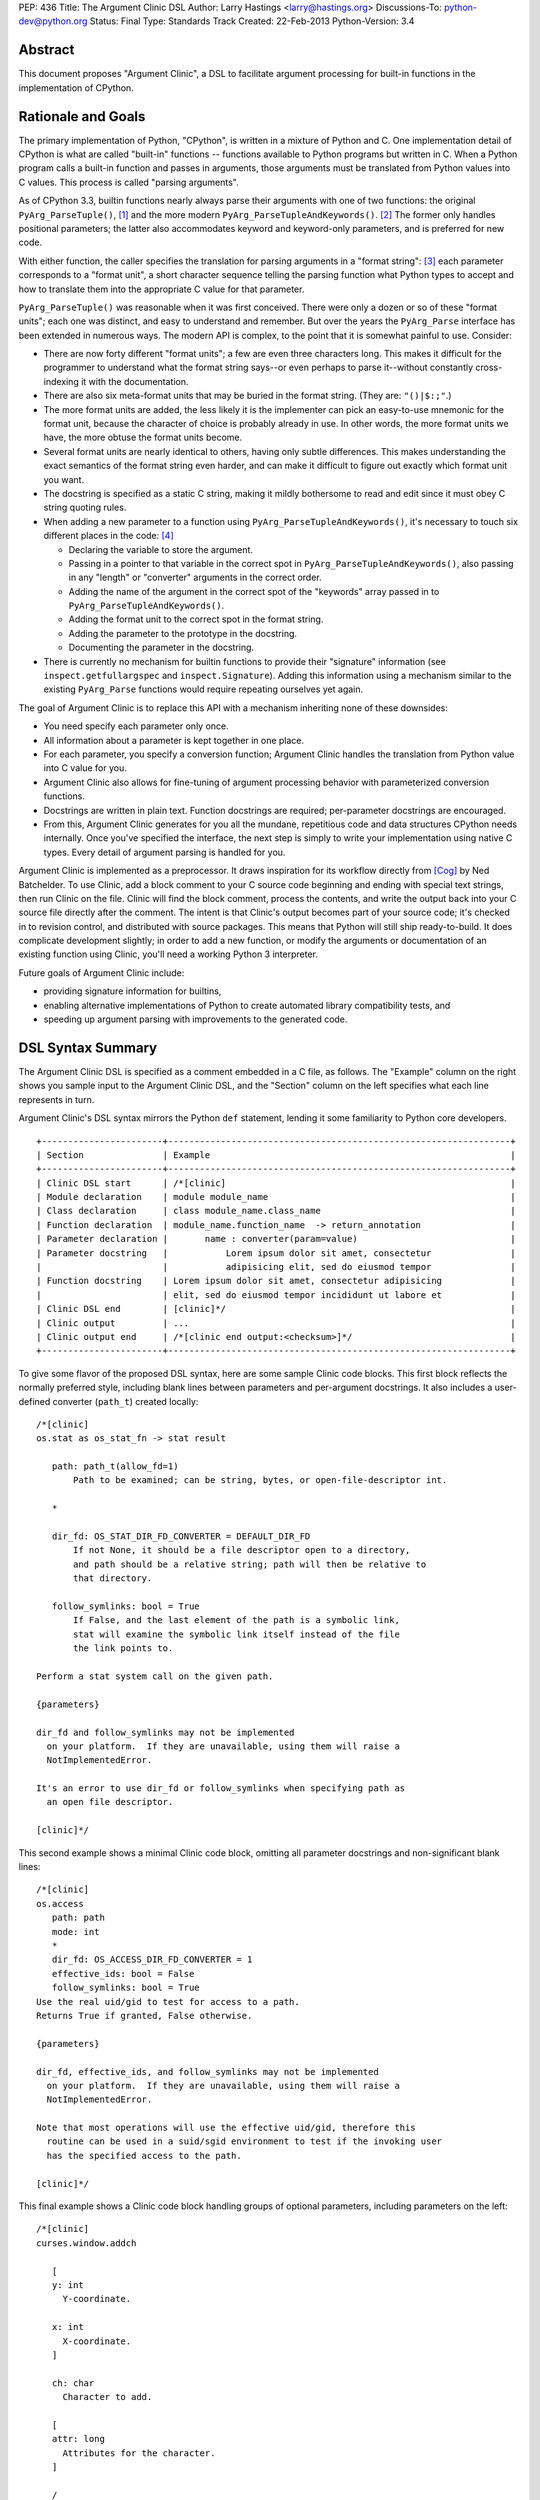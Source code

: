 PEP: 436
Title: The Argument Clinic DSL
Author: Larry Hastings <larry@hastings.org>
Discussions-To: python-dev@python.org
Status: Final
Type: Standards Track
Created: 22-Feb-2013
Python-Version: 3.4


Abstract
========

This document proposes "Argument Clinic", a DSL to facilitate
argument processing for built-in functions in the implementation of
CPython.


Rationale and Goals
===================

The primary implementation of Python, "CPython", is written in a
mixture of Python and C.  One implementation detail of CPython
is what are called "built-in" functions -- functions available to
Python programs but written in C.  When a Python program calls a
built-in function and passes in arguments, those arguments must be
translated from Python values into C values.  This process is called
"parsing arguments".

As of CPython 3.3, builtin functions nearly always parse their arguments
with one of two functions: the original ``PyArg_ParseTuple()``, [1]_ and
the more modern ``PyArg_ParseTupleAndKeywords()``. [2]_ The former
only handles positional parameters; the latter also accommodates keyword
and keyword-only parameters, and is preferred for new code.

With either function, the caller specifies the translation for
parsing arguments in a "format string": [3]_ each parameter corresponds
to a "format unit", a short character sequence telling the parsing
function what Python types to accept and how to translate them into
the appropriate C value for that parameter.


``PyArg_ParseTuple()`` was reasonable when it was first conceived.
There were only a dozen or so of these "format units"; each one
was distinct, and easy to understand and remember.
But over the years the ``PyArg_Parse`` interface has been extended
in numerous ways.  The modern API is complex, to the point that it
is somewhat painful to use.  Consider:

* There are now forty different "format units"; a few are even three
  characters long.  This makes it difficult for the programmer to
  understand what the format string says--or even perhaps to parse
  it--without constantly cross-indexing it with the documentation.
* There are also six meta-format units that may be buried in the
  format string.  (They are: ``"()|$:;"``.)
* The more format units are added, the less likely it is the
  implementer can pick an easy-to-use mnemonic for the format unit,
  because the character of choice is probably already in use.  In
  other words, the more format units we have, the more obtuse the
  format units become.
* Several format units are nearly identical to others, having only
  subtle differences.  This makes understanding the exact semantics
  of the format string even harder, and can make it difficult to
  figure out exactly which format unit you want.
* The docstring is specified as a static C string, making it mildly
  bothersome to read and edit since it must obey C string quoting rules.
* When adding a new parameter to a function using
  ``PyArg_ParseTupleAndKeywords()``, it's necessary to touch six
  different places in the code: [4]_

  * Declaring the variable to store the argument.
  * Passing in a pointer to that variable in the correct spot in
    ``PyArg_ParseTupleAndKeywords()``, also passing in any
    "length" or "converter" arguments in the correct order.
  * Adding the name of the argument in the correct spot of the
    "keywords" array passed in to
    ``PyArg_ParseTupleAndKeywords()``.
  * Adding the format unit to the correct spot in the format
    string.
  * Adding the parameter to the prototype in the docstring.
  * Documenting the parameter in the docstring.

* There is currently no mechanism for builtin functions to provide
  their "signature" information (see ``inspect.getfullargspec`` and
  ``inspect.Signature``).  Adding this information using a mechanism
  similar to the existing ``PyArg_Parse`` functions would require
  repeating ourselves yet again.

The goal of Argument Clinic is to replace this API with a mechanism
inheriting none of these downsides:

* You need specify each parameter only once.
* All information about a parameter is kept together in one place.
* For each parameter, you specify a conversion function; Argument
  Clinic handles the translation from Python value into C value for
  you.
* Argument Clinic also allows for fine-tuning of argument processing
  behavior with parameterized conversion functions.
* Docstrings are written in plain text.  Function docstrings are
  required; per-parameter docstrings are encouraged.
* From this, Argument Clinic generates for you all the mundane,
  repetitious code and data structures CPython needs internally.
  Once you've specified the interface, the next step is simply to
  write your implementation using native C types.  Every detail of
  argument parsing is handled for you.

Argument Clinic is implemented as a preprocessor.  It draws inspiration
for its workflow directly from [Cog]_ by Ned Batchelder.  To use Clinic,
add a block comment to your C source code beginning and ending with
special text strings, then run Clinic on the file.  Clinic will find the
block comment, process the contents, and write the output back into your
C source file directly after the comment.  The intent is that Clinic's
output becomes part of your source code; it's checked in to revision
control, and distributed with source packages.  This means that Python
will still ship ready-to-build.  It does complicate development slightly;
in order to add a new function, or modify the arguments or documentation
of an existing function using Clinic, you'll need a working Python 3
interpreter.

Future goals of Argument Clinic include:

* providing signature information for builtins,
* enabling alternative implementations of Python to create
  automated library compatibility tests, and
* speeding up argument parsing with improvements to the
  generated code.


DSL Syntax Summary
==================

The Argument Clinic DSL is specified as a comment embedded in a C
file, as follows.  The "Example" column on the right shows you sample
input to the Argument Clinic DSL, and the "Section" column on the left
specifies what each line represents in turn.

Argument Clinic's DSL syntax mirrors the Python ``def``
statement, lending it some familiarity to Python core developers.

::

   +-----------------------+-----------------------------------------------------------------+
   | Section               | Example                                                         |
   +-----------------------+-----------------------------------------------------------------+
   | Clinic DSL start      | /*[clinic]                                                      |
   | Module declaration    | module module_name                                              |
   | Class declaration     | class module_name.class_name                                    |
   | Function declaration  | module_name.function_name  -> return_annotation                 |
   | Parameter declaration |       name : converter(param=value)                             |
   | Parameter docstring   |           Lorem ipsum dolor sit amet, consectetur               |
   |                       |           adipisicing elit, sed do eiusmod tempor               |
   | Function docstring    | Lorem ipsum dolor sit amet, consectetur adipisicing             |
   |                       | elit, sed do eiusmod tempor incididunt ut labore et             |
   | Clinic DSL end        | [clinic]*/                                                      |
   | Clinic output         | ...                                                             |
   | Clinic output end     | /*[clinic end output:<checksum>]*/                              |
   +-----------------------+-----------------------------------------------------------------+

To give some flavor of the proposed DSL syntax, here are some sample Clinic
code blocks.  This first block reflects the normally preferred style, including
blank lines between parameters and per-argument docstrings.
It also includes a user-defined converter (``path_t``) created
locally::

   /*[clinic]
   os.stat as os_stat_fn -> stat result

      path: path_t(allow_fd=1)
          Path to be examined; can be string, bytes, or open-file-descriptor int.

      *

      dir_fd: OS_STAT_DIR_FD_CONVERTER = DEFAULT_DIR_FD
          If not None, it should be a file descriptor open to a directory,
          and path should be a relative string; path will then be relative to
          that directory.

      follow_symlinks: bool = True
          If False, and the last element of the path is a symbolic link,
          stat will examine the symbolic link itself instead of the file
          the link points to.

   Perform a stat system call on the given path.

   {parameters}

   dir_fd and follow_symlinks may not be implemented
     on your platform.  If they are unavailable, using them will raise a
     NotImplementedError.

   It's an error to use dir_fd or follow_symlinks when specifying path as
     an open file descriptor.

   [clinic]*/

This second example shows a minimal Clinic code block, omitting all
parameter docstrings and non-significant blank lines::

   /*[clinic]
   os.access
      path: path
      mode: int
      *
      dir_fd: OS_ACCESS_DIR_FD_CONVERTER = 1
      effective_ids: bool = False
      follow_symlinks: bool = True
   Use the real uid/gid to test for access to a path.
   Returns True if granted, False otherwise.

   {parameters}

   dir_fd, effective_ids, and follow_symlinks may not be implemented
     on your platform.  If they are unavailable, using them will raise a
     NotImplementedError.

   Note that most operations will use the effective uid/gid, therefore this
     routine can be used in a suid/sgid environment to test if the invoking user
     has the specified access to the path.

   [clinic]*/

This final example shows a Clinic code block handling groups of
optional parameters, including parameters on the left::

   /*[clinic]
   curses.window.addch

      [
      y: int
        Y-coordinate.

      x: int
        X-coordinate.
      ]

      ch: char
        Character to add.

      [
      attr: long
        Attributes for the character.
      ]

      /

   Paint character ch at (y, x) with attributes attr,
   overwriting any character previously painter at that location.
   By default, the character position and attributes are the
   current settings for the window object.
   [clinic]*/


General Behavior Of the Argument Clinic DSL
-------------------------------------------

All lines support ``#`` as a line comment delimiter *except*
docstrings.  Blank lines are always ignored.

Like Python itself, leading whitespace is significant in the Argument
Clinic DSL.  The first line of the "function" section is the
function declaration.  Indented lines below the function declaration
declare parameters, one per line; lines below those that are indented even
further are per-parameter docstrings.  Finally, the first line dedented
back to column 0 end parameter declarations and start the function docstring.

Parameter docstrings are optional; function docstrings are not.
Functions that specify no arguments may simply specify the function
declaration followed by the docstring.

Module and Class Declarations
-----------------------------

When a C file implements a module or class, this should be declared to
Clinic.  The syntax is simple::

   module module_name

or ::

   class module_name.class_name

(Note that these are not actually special syntax; they are implemented
as `Directives`_.)

The module name or class name should always be the full dotted path
from the top-level module.  Nested modules and classes are supported.


Function Declaration
--------------------

The full form of the function declaration is as follows::

   dotted.name [ as legal_c_id ] [ -> return_annotation ]

The dotted name should be the full name of the function, starting
with the highest-level package (e.g. "os.stat" or "curses.window.addch").

The "as legal_c_id" syntax is optional.
Argument Clinic uses the name of the function to create the names of
the generated C functions.  In some circumstances, the generated name
may collide with other global names in the C program's namespace.
The "as legal_c_id" syntax allows you to override the generated name
with your own; substitute "legal_c_id" with any legal C identifier.
If skipped, the "as" keyword must also be omitted.

The return annotation is also optional.  If skipped, the arrow ("``->``")
must also be omitted.  If specified, the value for the return annotation
must be compatible with ``ast.literal_eval``, and it is interpreted as
a *return converter*.


Parameter Declaration
---------------------

The full form of the parameter declaration line as follows::

   name: converter [ (parameter=value [, parameter2=value2]) ] [ = default]

The "name" must be a legal C identifier.  Whitespace is permitted between
the name and the colon (though this is not the preferred style).  Whitespace
is permitted (and encouraged) between the colon and the converter.

The "converter" is the name of one of the "converter functions" registered
with Argument Clinic.  Clinic will ship with a number of built-in converters;
new converters can also be added dynamically.  In choosing a converter, you
are automatically constraining what Python types are permitted on the input,
and specifying what type the output variable (or variables) will be.  Although
many of the converters will resemble the names of C types or perhaps Python
types, the name of a converter may be any legal Python identifier.

If the converter is followed by parentheses, these parentheses enclose
parameter to the conversion function.  The syntax mirrors providing arguments
a Python function call: the parameter must always be named, as if they were
"keyword-only parameters", and the values provided for the parameters will
syntactically resemble Python literal values.  These parameters are always
optional, permitting all conversion functions to be called without
any parameters.  In this case, you may also omit the parentheses entirely;
this is always equivalent to specifying empty parentheses.  The values
supplied for these parameters must be compatible with ``ast.literal_eval``.

The "default" is a Python literal value.  Default values are optional;
if not specified you must omit the equals sign too.  Parameters which
don't have a default are implicitly required.  The default value is
dynamically assigned, "live" in the generated C code, and although
it's specified as a Python value, it's translated into a native C
value in the generated C code.  Few default values are permitted,
owing to this manual translation step.

If this were a Python function declaration, a parameter declaration
would be delimited by either a trailing comma or an ending parenthesis.
However, Argument Clinic uses neither; parameter declarations are
delimited by a newline.  A trailing comma or right parenthesis is not
permitted.

The first parameter declaration establishes the indent for all parameter
declarations in a particular Clinic code block.  All subsequent parameters
must be indented to the same level.


Legacy Converters
-----------------

For convenience's sake in converting existing code to Argument Clinic,
Clinic provides a set of legacy converters that match ``PyArg_ParseTuple``
format units.  They are specified as a C string containing the format
unit.  For example, to specify a parameter "foo" as taking a Python
"int" and emitting a C int, you could specify::

   foo : "i"

(To more closely resemble a C string, these must always use double quotes.)

Although these resemble ``PyArg_ParseTuple`` format units, no guarantee is
made that the implementation will call a ``PyArg_Parse`` function for parsing.

This syntax does not support parameters.  Therefore, it doesn't support any
of the format units that require input parameters (``"O!", "O&", "es", "es#",
"et", "et#"``).  Parameters requiring one of these conversions cannot use the
legacy syntax.  (You may still, however, supply a default value.)


Parameter Docstrings
--------------------

All lines that appear below and are indented further than a parameter declaration
are the docstring for that parameter.  All such lines are "dedented" until the
first line is flush left.

Special Syntax For Parameter Lines
----------------------------------

There are four special symbols that may be used in the parameter section.  Each
of these must appear on a line by itself, indented to the same level as parameter
declarations.  The four symbols are:

``*``
    Establishes that all subsequent parameters are keyword-only.

``[``
    Establishes the start of an optional "group" of parameters.
    Note that "groups" may nest inside other "groups".
    See `Functions With Positional-Only Parameters`_ below.
    Note that currently ``[`` is only legal for use in functions
    where *all* parameters are marked positional-only, see
    ``/`` below.

``]``
    Ends an optional "group" of parameters.

``/``
    Establishes that all the *proceeding* arguments are
    positional-only.  For now, Argument Clinic does not
    support functions with both positional-only and
    non-positional-only arguments.  Therefore: if ``/``
    is specified for a function, it must currently always
    be after the *last* parameter.  Also, Argument Clinic
    does not currently support default values for
    positional-only parameters.

(The semantics of ``/`` follow a syntax for positional-only
parameters in Python once proposed by Guido. [5]_ )


Function Docstring
------------------

The first line with no leading whitespace after the function declaration is the
first line of the function docstring.  All subsequent lines of the Clinic block
are considered part of the docstring, and their leading whitespace is preserved.

If the string ``{parameters}`` appears on a line by itself inside the function
docstring, Argument Clinic will insert a list of all parameters that have
docstrings, each such parameter followed by its docstring.  The name of the
parameter is on a line by itself; the docstring starts on a subsequent line,
and all lines of the docstring are indented by two spaces.  (Parameters with
no per-parameter docstring are suppressed.)  The entire list is indented by the
leading whitespace that appeared before the ``{parameters}`` token.

If the string ``{parameters}`` doesn't appear in the docstring, Argument Clinic
will append one to the end of the docstring, inserting a blank line above it if
the docstring does not end with a blank line, and with the parameter list at
column 0.

Converters
----------

Argument Clinic contains a pre-initialized registry of converter functions.
Example converter functions:

``int``
    Accepts a Python object implementing ``__int__``; emits a C ``int``.

``byte``
    Accepts a Python int; emits an ``unsigned char``.  The integer
    must be in the range [0, 256).

``str``
    Accepts a Python str object; emits a C ``char *``.  Automatically
    encodes the string using the ``ascii`` codec.

``PyObject``
    Accepts any object; emits a C ``PyObject *`` without any conversion.

All converters accept the following parameters:

``doc_default``
  The Python value to use in place of the parameter's actual default
  in Python contexts.  In other words: when specified, this value will
  be used for the parameter's default in the docstring, and in the
  ``Signature``.  (TBD alternative semantics: If the string is a valid
  Python expression which can be rendered into a Python value using
  ``eval()``, then the result of ``eval()`` on it will be used as the
  default in the ``Signature``.)  Ignored if there is no default.

``required``
  Normally any parameter that has a default value is automatically
  optional.  A parameter that has "required" set will be considered
  required (non-optional) even if it has a default value.  The
  generated documentation will also not show any default value.


Additionally, converters may accept one or more of these optional
parameters, on an individual basis:

``annotation``
  Explicitly specifies the per-parameter annotation for this
  parameter.  Normally it's the responsibility of the conversion
  function to generate the annotation (if any).

``bitwise``
  For converters that accept unsigned integers.  If the Python integer
  passed in is signed, copy the bits directly even if it is negative.

``encoding``
  For converters that accept str.  Encoding to use when encoding a
  Unicode string to a ``char *``.

``immutable``
  Only accept immutable values.

``length``
  For converters that accept iterable types.  Requests that the converter
  also emit the length of the iterable, passed in to the ``_impl`` function
  in a ``Py_ssize_t`` variable; its name will be this
  parameter's name appended with "``_length``".

``nullable``
  This converter normally does not accept ``None``, but in this case
  it should.  If ``None`` is supplied on the Python side, the equivalent
  C argument will be ``NULL``.  (The ``_impl`` argument emitted by this
  converter will presumably be a pointer type.)

``types``
  A list of strings representing acceptable Python types for this object.
  There are also four strings which represent Python protocols:

  * "buffer"
  * "mapping"
  * "number"
  * "sequence"

``zeroes``
  For converters that accept string types.  The converted value should
  be allowed to have embedded zeroes.


Return Converters
-----------------

A *return converter* conceptually performs the inverse operation of
a converter: it converts a native C value into its equivalent Python
value.


Directives
----------

Argument Clinic also permits "directives" in Clinic code blocks.
Directives are similar to *pragmas* in C; they are statements
that modify Argument Clinic's behavior.

The format of a directive is as follows::

   directive_name [argument [second_argument [ ... ]]]

Directives only take positional arguments.

A Clinic code block must contain either one or more directives,
or a function declaration.  It may contain both, in which
case all directives must come before the function declaration.

Internally directives map directly to Python callables.
The directive's arguments are passed directly to the callable
as positional arguments of type ``str()``.

Example possible directives include the production,
suppression, or redirection of Clinic output.  Also, the
"module" and "class" keywords are implemented
as directives in the prototype.


Python Code
===========

Argument Clinic also permits embedding Python code inside C files,
which is executed in-place when Argument Clinic processes the file.
Embedded code looks like this::

   /*[python]

   # this is python code!
   print("/" + "* Hello world! *" + "/")

   [python]*/
   /* Hello world! */
   /*[python end:da39a3ee5e6b4b0d3255bfef95601890afd80709]*/

The ``"/* Hello world! */"`` line above was generated by running the Python
code in the preceding comment.

Any Python code is valid.  Python code sections in Argument Clinic can
also be used to directly interact with Clinic; see
`Argument Clinic Programmatic Interfaces`_.


Output
======

Argument Clinic writes its output inline in the C file, immediately
after the section of Clinic code.  For "python" sections, the output
is everything printed using ``builtins.print``.  For "clinic"
sections, the output is valid C code, including:

* a ``#define`` providing the correct ``methoddef`` structure for the
  function
* a prototype for the "impl" function -- this is what you'll write
  to implement this function
* a function that handles all argument processing, which calls your
  "impl" function
* the definition line of the "impl" function
* and a comment indicating the end of output.

The intention is that you write the body of your impl function immediately
after the output -- as in, you write a left-curly-brace immediately after
the end-of-output comment and implement builtin in the body there.
(It's a bit strange at first, but oddly convenient.)

Argument Clinic will define the parameters of the impl function for
you.  The function will take the "self" parameter passed in
originally, all the parameters you define, and possibly some extra
generated parameters ("length" parameters; also "group" parameters,
see next section).

Argument Clinic also writes a checksum for the output section.  This
is a valuable safety feature: if you modify the output by hand, Clinic
will notice that the checksum doesn't match, and will refuse to
overwrite the file.  (You can force Clinic to overwrite with the
"``-f``" command-line argument; Clinic will also ignore the checksums
when using the "``-o``" command-line argument.)

Finally, Argument Clinic can also emit the boilerplate definition
of the PyMethodDef array for the defined classes and modules.


Functions With Positional-Only Parameters
=========================================

A significant fraction of Python builtins implemented in C use the
older positional-only API for processing arguments
(``PyArg_ParseTuple()``).  In some instances, these builtins parse
their arguments differently based on how many arguments were passed
in.  This can provide some bewildering flexibility: there may be
groups of optional parameters, which must either all be specified or
none specified.  And occasionally these groups are on the *left!* (A
representative example: ``curses.window.addch()``.)

Argument Clinic supports these legacy use-cases by allowing you to
specify parameters in groups.  Each optional group of parameters
is marked with square brackets.  Note that these groups are permitted
on the right *or left* of any required parameters!

The impl function generated by Clinic will add an extra parameter for
every group, "``int group_{left|right}_<x>``", where x is a monotonically
increasing number assigned to each group as it builds away from the
required arguments.  This argument will be nonzero if the group was
specified on this call, and zero if it was not.

Note that when operating in this mode, you cannot specify default
arguments.

Also, note that it's possible to specify a set of groups to a function
such that there are several valid mappings from the number of
arguments to a valid set of groups.  If this happens, Clinic will abort
with an error message.  This should not be a problem, as
positional-only operation is only intended for legacy use cases, and
all the legacy functions using this quirky behavior have unambiguous
mappings.


Current Status
==============

As of this writing, there is a working prototype implementation of
Argument Clinic available online (though the syntax may be out of date
as you read this). [6]_ The prototype generates code using the
existing ``PyArg_Parse`` APIs.  It supports translating to all current
format units except the mysterious ``"w*"``.  Sample functions using
Argument Clinic exercise all major features, including positional-only
argument parsing.


Argument Clinic Programmatic Interfaces
---------------------------------------

The prototype also currently provides an experimental extension
mechanism, allowing adding support for new types on-the-fly.  See
``Modules/posixmodule.c`` in the prototype for an example of its use.

In the future, Argument Clinic is expected to be automatable enough
to allow querying, modification, or outright new construction of
function declarations through Python code.  It may even permit
dynamically adding your own custom DSL!


Notes / TBD
===========

* The API for supplying inspect.Signature metadata for builtins is
  currently under discussion.  Argument Clinic will add support for
  the prototype when it becomes viable.

* Nick Coghlan suggests that we a) only support at most one left-optional
  group per function, and b) in the face of ambiguity, prefer the left
  group over the right group.  This would solve all our existing use cases
  including range().

* Optimally we'd want Argument Clinic run automatically as part of the
  normal Python build process.  But this presents a bootstrapping problem;
  if you don't have a system Python 3, you need a Python 3 executable to
  build Python 3.  I'm sure this is a solvable problem, but I don't know
  what the best solution might be.  (Supporting this will also require
  a parallel solution for Windows.)

* On a related note: inspect.Signature has no way of representing
  blocks of arguments, like the left-optional block of ``y`` and ``x``
  for ``curses.window.addch``.  How far are we going to go in supporting
  this admittedly aberrant parameter paradigm?

* During the PyCon US 2013 Language Summit, there was discussion of having
  Argument Clinic also generate the actual documentation (in ReST, processed
  by Sphinx) for the function.  The logistics of this are TBD, but it would
  require that the docstrings be written in ReST, and require that Python
  ship a ReST -> ascii converter.  It would be best to come to a decision
  about this before we begin any large-scale conversion of the CPython
  source tree to using Clinic.

* Guido proposed having the "function docstring" be hand-written inline,
  in the middle of the output, something like this:

  ::

     /*[clinic]
       ... prototype and parameters (including parameter docstrings) go here
     [clinic]*/
     ... some output ...
     /*[clinic docstring start]*/
     ... hand-edited function docstring goes here   <-- you edit this by hand!
     /*[clinic docstring end]*/
     ... more output
     /*[clinic output end]*/

  I tried it this way and don't like it -- I think it's clumsy.  I
  prefer that everything you write goes in one place, rather than
  having an island of hand-edited stuff in the middle of the DSL
  output.

* Argument Clinic does not support automatic tuple unpacking
  (the "``(OOO)``" style format string for ``PyArg_ParseTuple()``.)

* Argument Clinic removes some dynamism / flexibility.  With
  ``PyArg_ParseTuple()`` one could theoretically pass in different
  encodings at runtime for the "``es``"/"``et``" format units.
  AFAICT CPython doesn't do this itself, however it's possible
  external users might  do this.  (Trivia: there are no uses of
  "``es``" exercised by regrtest, and all the uses of "``et``"
  exercised are in socketmodule.c, except for one in _ssl.c.
  They're all static, specifying the encoding ``"idna"``.)

Acknowledgements
================

The PEP author wishes to thank Ned Batchelder for permission to
shamelessly rip off his clever design for Cog--"my favorite tool
that I've never gotten to use".  Thanks also to everyone who provided
feedback on the [bugtracker issue] and on python-dev.  Special thanks
to Nick Coglan and Guido van Rossum for a rousing two-hour in-person
deep dive on the topic at PyCon US 2013.


References
==========

.. [Cog] ``Cog``:
   http://nedbatchelder.com/code/cog/

.. [bugtracker issue] Issue 16612 on the python.org bug tracker:
   http://bugs.python.org/issue16612

.. [1] ``PyArg_ParseTuple()``:
   http://docs.python.org/3/c-api/arg.html#PyArg_ParseTuple

.. [2] ``PyArg_ParseTupleAndKeywords()``:
   http://docs.python.org/3/c-api/arg.html#PyArg_ParseTupleAndKeywords

.. [3] ``PyArg_`` format units:
   http://docs.python.org/3/c-api/arg.html#strings-and-buffers

.. [4] Keyword parameters for extension functions:
   http://docs.python.org/3/extending/extending.html#keyword-parameters-for-extension-functions

.. [5] Guido van Rossum, posting to python-ideas, March 2012:
   https://mail.python.org/pipermail/python-ideas/2012-March/014364.html
   and
   https://mail.python.org/pipermail/python-ideas/2012-March/014378.html
   and
   https://mail.python.org/pipermail/python-ideas/2012-March/014417.html

.. [6] Argument Clinic prototype:
   https://bitbucket.org/larry/python-clinic/


Copyright
=========

This document has been placed in the public domain.
